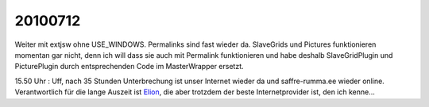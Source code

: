 20100712
========

Weiter mit extjsw ohne USE_WINDOWS. Permalinks sind fast wieder da. SlaveGrids und Pictures funktionieren momentan gar nicht, denn ich will dass sie auch mit Permalink funktionieren und habe deshalb SlaveGridPlugin und PicturePlugin durch entsprechenden Code im MasterWrapper ersetzt.

15.50 Uhr : Uff, nach 35 Stunden Unterbrechung ist unser Internet wieder da und saffre-rumma.ee wieder online. Verantwortlich für die lange Auszeit ist `Elion <http://www.elion.ee>`_, die aber trotzdem der beste Internetprovider ist, den ich kenne...
